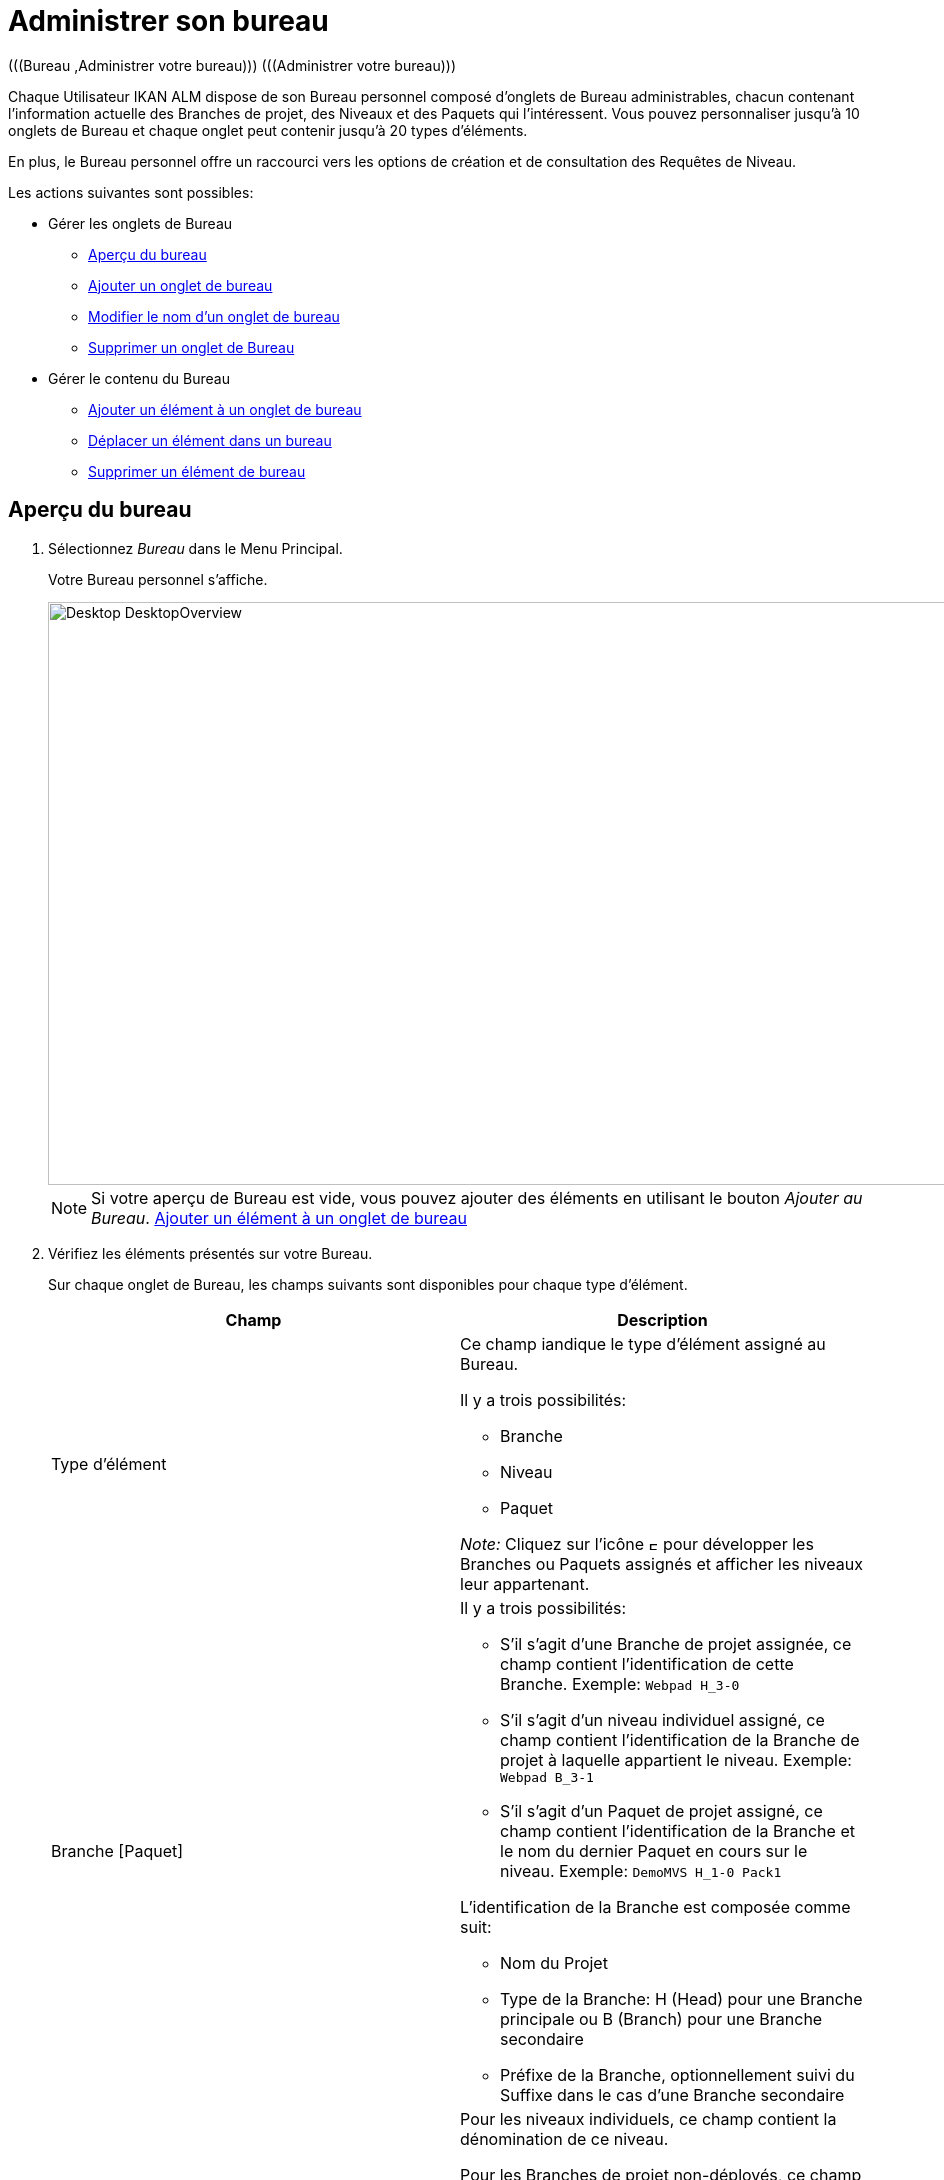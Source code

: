 // The imagesdir attribute is only needed to display images during offline editing. Antora neglects the attribute.
:imagesdir: ../images

[[_desktop_managedesktop]]
= Administrer son bureau 
(((Bureau ,Administrer votre bureau)))  (((Administrer votre bureau))) 

Chaque Utilisateur IKAN ALM dispose de son Bureau personnel composé d`'onglets de Bureau administrables, chacun contenant l`'information actuelle des Branches de projet, des Niveaux et des Paquets qui l`'intéressent.
Vous pouvez personnaliser jusqu`'à 10 onglets de Bureau et chaque onglet peut contenir jusqu`'à 20 types d'éléments.

En plus, le Bureau personnel offre un raccourci vers les options de création et de consultation des Requêtes de Niveau.

Les actions suivantes sont possibles:

* Gérer les onglets de Bureau
** <<Desktop_ManageDesktop.adoc#_managedesktop_desktopoverview,Aperçu du bureau>>
** <<Desktop_ManageDesktop.adoc#_managedesktop_addingtabs,Ajouter un onglet de bureau>>
** <<Desktop_ManageDesktop.adoc#_managedesktop_modifyingtabinformation,Modifier le nom d`'un onglet de bureau>>
** <<Desktop_ManageDesktop.adoc#_managedesktop_removingtabpage,Supprimer un onglet de Bureau>>
* Gérer le contenu du Bureau
** <<Desktop_ManageDesktop.adoc#_managedesktop_addingelements,Ajouter un élément à un onglet de bureau>>
** <<Desktop_ManageDesktop.adoc#_managedesktop_arrangingelements,Déplacer un élément dans un bureau>>
** <<Desktop_ManageDesktop.adoc#_managedesktop_removingelements,Supprimer un élément de bureau>>

[[_managedesktop_desktopoverview]]
== Aperçu du bureau
(((Bureau ,Aperçu))) 

. Sélectionnez _Bureau_ dans le Menu Principal.
+
Votre Bureau personnel s`'affiche.
+
image::Desktop-DesktopOverview.png[,938,583] 
+

[NOTE]
====
Si votre aperçu de Bureau est vide, vous pouvez ajouter des éléments en utilisant le bouton __Ajouter au Bureau__. <<Desktop_ManageDesktop.adoc#_managedesktop_addingelements,Ajouter un élément à un onglet de bureau>>
====
. Vérifiez les éléments présentés sur votre Bureau.
+
Sur chaque onglet de Bureau, les champs suivants sont disponibles pour chaque type d`'élément.
+

[cols="1,1", frame="topbot", options="header"]
|===
| Champ
| Description

|Type d`'élément
a|Ce champ iandique le type d`'élément assigné au Bureau.

Il y a trois possibilités:

* Branche
* Niveau
* Paquet

_Note:_ Cliquez sur l`'icône image:icons/ExpandProjectStream.gif[,10,10]  pour développer les Branches ou Paquets assignés et afficher les niveaux leur appartenant.

|Branche [Paquet]
a|Il y a trois possibilités:

* S`'il s`'agit d`'une Branche de projet assignée, ce champ contient l`'identification de cette Branche. Exemple: `Webpad H_3-0`
* S`'il s`'agit d`'un niveau individuel assigné, ce champ contient l`'identification de la Branche de projet à laquelle appartient le niveau. Exemple: `Webpad B_3-1`
* S`'il s`'agit d`'un Paquet de projet assigné, ce champ contient l`'identification de la Branche et le nom du dernier Paquet en cours sur le niveau. Exemple: `DemoMVS H_1-0 Pack1`

L`'identification de la Branche est composée comme suit:

* Nom du Projet
* Type de la Branche: H (Head) pour une Branche principale ou B (Branch) pour une Branche secondaire
* Préfixe de la Branche, optionnellement suivi du Suffixe dans le cas d`'une Branche secondaire

|Niveau
|Pour les niveaux individuels, ce champ contient la dénomination de ce niveau.

Pour les Branches de projet non-déployés, ce champ contient le nom de niveau le plus élevé appartenant à cette Branche de projet.
Logiquement, il s`'agit alors du Niveau de Production.

Dans le cas d`'un Niveau optionnel, l`'icône image:icons/optional.gif[,15,15] _Optionnel_ sera affiché devant la dénomination du Niveau.

|Début prochaine Requête prévue le
a|Pour les Niveaux de Construction auxquels un Plan horaire est associé, ce champ affiche le moment probable de l`'exécution de la prochaine Requête de Niveau.

La Requête de Niveau ne sera pas exécutée, si:

* le code n`'a pas été modifié,
* le Planificateur est désactivé.

Pour les autres niveaux, ce champ reste vide.

|Dernière Requête de niveau
a|Ce champ contient l`'information suivante concernant la dernière requête du niveau affiché:

* Les icônes indiquant le statut de la dernière requête de ce niveau:
** image:icons/succes.gif[,15,15]  Réussie
** image:icons/warning.gif[,15,15]  Avertissement
** image:icons/run.gif[,15,15]  (Exécution)
** image:icons/fail.gif[,15,15]  Échouée
** image:icons/waiting_approval.gif[,15,15]  En attente de Pré-approbation ou de Post-approbation
** image:icons/waiting_datetime.gif[,15,15]  En attente de l`'heure d`'exécution
** image:icons/reject.gif[,15,15]  Rejetée
** image:icons/cancelled.gif[,15,15]  Annulée
** image:icons/aborted.gif[,15,15]  Interrompue

* La Balise RCV (correspondant au modèle de balise) et le moment, date et heure, pour les requêtes ayant reçu le statut __Réussie__, _Échouée_ ou __Avertissement__.
+
Ces indications sont présentées comme des liens.
Cliquez sur un lien pour afficher l`'aperçu détaillé de la Requête de Niveau sélectionnée. 

* Le lien (image:icons/desktop_link.gif[,22,11] ) vers l`'écran __Aperçu des requêtes de niveau__. Si vous utilisez ce lien, le nom du Projet et le nom du Niveau seront déjà pré-saisis dans le panneau des critères de recherche. 

|Dernière Requête réussie
|Ce champ contient la Balise RCV (correspondant au modèle de balise) et le moment, date et heure, de la dernière requête réussie pour le niveau sélectionné.

Ces indications sont présentées comme des liens.
Cliquez sur un lien pour afficher l`'aperçu détaillé de la Requête de Niveau sélectionnée. 

|Action
a|Ce champ contient les icônes d`'action disponibles pour ce niveau:

* image:icons/request.gif[,15,15] : S`'il s`'agit d`'un Niveau de Construction, cette icône permet de créer une Requête de Niveau qui lancera une Construction. Si un horaire est défini pour le Niveau de Construction, il s`'agit d`'une Construction __forcée__. Si aucun horaire n`'est défini pour le Niveau de Construction, il s`'agit d`'une Construction __demandée__. 
+
S`'il s`'agit d`'un Niveau de Test ou de Production, cette icône permet la création d`'une Requête de Niveau. 

* image:icons/requestPlus.gif[,15,15] : Cette icône (uniquement disponible pour les Niveaux de Construction) permet la création d`'une Requête de Niveau qui lancera une nouvelle Construction. L`'écran de création d`'une Requête de Niveau affichera de l`'information supplémentaire concernant les modifications depuis la dernière Requête de Niveau. Si un horaire est défini pour le Niveau de Construction, il s`'agit d`'une Construction __forcée+__. Si aucun horaire n`'est défini pour le Niveau de Construction, il s`'agit d`'une Construction __demandée+__. 
+
* image:icons/rollback.gif[,15,15] : Cette icône (uniquement disponible pour les niveaux de Test et de Production) permet la création d`'une Requête de Niveau qui lancera la restauration d`'une construction précédente pour ce niveau. 

|Message
a|S`'il s`'avère impossible de définir une requête sur un niveau spécifique, la raison sera affichée dans ce champ.
Pour l`'explication des messages d`'erreur, se référer au tableau détaillé ci-dessous.

* _Requête de niveau en attente pour ce niveau et cette branche_
+
Ce message est affiché lorsqu`'une Requête de Niveau s`'exécute ou lorsqu`'elle est en attente d`'approbation.
+
Il faut attendre l`'achèvement de la Requête de Niveau en cours avant de pouvoir définir une nouvelle Requête de Niveau pour ce niveau.
* _Le niveau est verrouillé_
+
Il est impossible de définir des Requêtes de Niveau pour des niveaux verrouillés.
+
Vous (ou votre Chef de projet) devez auditer le projet afin de déverrouiller le niveau avant que vous ne puissiez définir des requêtes pour ce niveau. 
* _Vous ne pouvez pas définir de requêtes de niveau_
+
Si votre code Utilisateur ne dispose pas des droits d`'accès appropriés, vous ne pourrez pas définir des Requêtes de Niveau.
+
Vous devez soit vous connecter avec un Identifiant Utilisateur ayant le droit de lancer des Requêtes de Niveau, soit demander à un Administrateur global d`'accorder ce droit à votre Identifiant Utilisateur. 
* _Le projet est verrouillé_
+
Il est impossible de définir des Requêtes de Niveau pour des Projets verrouillés.
+
Vous (ou votre Chef de projet) devez d`'abord déverrouiller le Projet en cliquant sur le lien _Déverrouiller_ sur l`'écran _Aperçu des Projets_ ou __Modifier
le projet__. 
* _La branche est verrouillée_
+
Il est impossible de définir des Requêtes de Niveau pour des Branches verrouillées.
+
Vous (ou votre Chef de projet) devez d`'abord déverrouiller la Branche en sélectionnant _Déverrouiller_ dans l`'écran _Modifier la branche principale ou secondaire_ ou dans l`'écran __Aperçu des Branches__. 
* _La branche est figée_
+
Il est impossible de définir des Requêtes de Niveau de construction pour des Branches figées.
+
Vous (ou votre Chef de projet) devez d`'abord défiger la Branche en sélectionnant un autre statut du menu déroulant _Statut_ sur l`'écran __Modifier la branche principale ou secondaire__. 

|image:icons/delete.gif[,15,15]  (Retirer)
|Cliquez sur ce lien pour retirer l`'élément sélectionné de votre onglet de Bureau.
|===

. Cliquez sur le bouton _Actualiser_ si vous voulez vérifier le statut changeant de l`'information sur votre Bureau.
+
L`'écran sera actualisé chaque fois que vous cliquez sur le bouton _Actualiser_.
+

[NOTE]
====
Si l`'option__ Actualisation
automatique __est activée, le Bureau sera actualisé en fonction du délai de rafraîchissement défini dans les Paramètres Système. <<UserInterface.adoc#_desktop_autorefresh,Actualisation automatique>>
====
. Cliquez sur le bouton _Ajouter au Bureau_ pour ouvrir la fenêtre _Ajouter au Bureau_ permettant d'ajouter d'autres éléments à votre Bureau.
+
<<Desktop_ManageDesktop.adoc#_desktop_managedesktop,Administrer son bureau>>

[[_managedesktop_addingtabs]]
== Ajouter un onglet de bureau 
(((Bureau ,Ajouter un onglet de bureau))) 

. Sélectionnez _Bureau_ dans le Menu Principal.
. Cliquez sur l`'onglet image:icons/icon_NewDesktop.gif[,16,16]  _Nouveau Bureau_.
+

[NOTE]
====
Vous pouvez également cliquer avec le bouton droit la dénomination de n`'importe lequel Onglet de bureau existant et sélectionner _Nouveau Bureau_ sur le menu.
====
+
L`'écran suivant s`'affiche:
+
image::Desktop-ManageDesktop-NewTabPage.png[,441,150] 
+
. Complétez les champs pour le nouvel onglet.
+
Les champs suivants sont disponibles:
+

[cols="1,1", frame="topbot", options="header"]
|===
| Champ
| Description

|Nom
|Saisissez le nom du nouvel onglet.

Par défaut, il est renseigné avec le numéro de l`'onglet de Bureau à suivre.

|Description
|Saisissez une description pour le nouvel onglet.
Cette description s`'affichera dès que le pointeur de la souris est positionné sur le nom de l`'onglet de Bureau.
|===

. Cliquez sur le bouton _Créer_ pour confirmer la création de l`'Onglet.
+
Vous pouvez également utiliser le bouton _Annuler_ pour retourner à l`'__Aperçu du bureau__ sans faire de modifications.

[[_managedesktop_modifyingtabinformation]]
== Modifier le nom d`'un onglet de bureau 
(((Bureau ,Modifier le nom d’un onglet de bureau))) 

. Sélectionnez _Bureau_ dans le Menu Principal.

. Cliquez deux fois sur la dénomination de l`'onglet de Bureau que vous voulez modifier.
+

[NOTE]
====
Vous pouvez également cliquez avec le bouton droit la dénomination de l`'onglet et sélectionner _Modifier
le Bureau_ sur le menu.
====
+
La fenêtre suivante s`'affiche:
+
image::Desktop-ManageDesktop-EditTabPageLabel.png[,454,167] 

. Modifiez les champs de l`'onglet.
+
Pour une description détaillée des champs disponibles, se référer à la section <<Desktop_ManageDesktop.adoc#_managedesktop_addingtabs,Ajouter un onglet de bureau>>

. Cliquez sur le bouton _Sauvegarder_ pour sauvegarder vos modifications.
+
Vous pouvez également utiliser le bouton _Annuler_ pour retourner à l`'__Aperçu du bureau__ sans faire de modifications.


[[_managedesktop_removingtabpage]]
== Supprimer un onglet de Bureau 
(((Bureau ,Supprimer un onglet de bureau))) 

Cliquez sur le bouton image:icons/icon_removeDesktop.gif[,15,14] __ Supprimer
le Bureau__, pour supprimer un Onglet de bureau.

[NOTE]
====
Vous pouvez également cliquez avec le bouton droit la dénomination de l`'Onglet et sélectionner _Supprimer
le Bureau_ sur le menu.
====

L`'écran suivant s`'affiche:

image::Desktop-ManageDesktop-RemoveTabPage.png[,454,147] 

Confirmez ou annulez la suppression de l`'onglet.

[[_managedesktop_addingelements]]
== Ajouter un élément à un onglet de bureau 
(((Bureau ,Ajouter un élément à un onglet de bureau))) 

. Sélectionnez _Bureau_ dans le Menu Principal.

. Sélectionnez l`'onglet auquel vous voulez ajouter des éléments.
+
L`'aperçu de bureau pour l`'onglet sélectionné s`'affiche.
+

[NOTE]
====
Si vous voulez ajouter des éléments à un nouvel onglet, vous devez d`'abord créer cet onglet. <<Desktop_ManageDesktop.adoc#_managedesktop_addingtabs,Ajouter un onglet de bureau>>
====

. Accédez à l`'écran __Ajouter au Bureau__.
+
Cliquez sur le bouton _Ajouter au Bureau_ en-dessous du panneau __Aperçu du Bureau__, ou cliquez dans l`'aperçu avec le bouton droit et sélectionnez _Ajouter
au Bureau_ sur le menu.
+
L`'écran suivant s`'affiche:
+
image::Desktop-ManageDesktop.png[,905,456] 
+
. Définissez les critères de recherche dans le panneau __Rechercher des Branches__.
+
Si vous ne trouvez pas immédiatement les éléments que vous voulez ajouter, vous pouvez utiliser le panneau de recherche dans la partie gauche de la fenêtre.
+
Les critères de recherche suivants sont disponibles:
+

[cols="1,1", frame="topbot", options="header"]
|===
| Critères de recherche
| Description

|Nom de Projet
|Sélectionnez le nom du Projet pour lequel vous voulez afficher les Branches.

|Référentiel
|Sélectionnez le nom du Référentiel de Contrôle de Version.

|Type de Projet
|Sélectionnez le type de Projet: Édition versions ou Paquets.

|Type de Branche
|Indiquez le type de Branche: Branche Principale ou Branche secondaire.

|Situation
a|Sélectionnez le statut de la Branche:

* En construction
* Planifié
* En développement
* En test
* Stable
* Généralement disponible
* Figé
* Fermé

|Verrouillée
|Indiquez si vous voulez afficher les Branches verrouillées ou non.

|Montrer les Branches cachées
|Indiquez si vous voulez afficher les Branches cachées ou non.

|Montrer les Paquets cachés
|Indiquez si vous voulez afficher les Paquets cachés ou non.
|===
+
La liste des éléments affichée dans la structure arborescente à droite se limitera aux Branches correspondant aux critères de recherche définis.
+
Cliquez sur le bouton _Réinitialiser_ pour nettoyer les champs de recherche

. Sélectionnez les éléments que vous voulez ajouter.
+
Sélectionnez, dans la structure arborescente à droite, la Branche, le Niveau ou le Paquet que vous voulez ajouter et cliquez sur le bouton __Ajouter au Bureau__.
+

.. Ajouter une Branche de projet complète
+
Ouvrez l`'arborescence du projet correspondant en cliquant sur l`'icône image:icons/ExpandProjectStream.gif[,10,10]  ou sur la ligne du projet pour développer et afficher les Branches lui appartenant.
Cochez la branche que vous souhaitez ajouter et cliquez sur le bouton __Ajouter
au Bureau__.
+
Si vous ajoutez une Branche de projet à votre Bureau, tous les niveaux appartenant à cette Branche seront également disponibles.

.. Ajouter un niveau individuel
+
Ouvrez l`'arborescence de la Branche du projet correspondante en cliquant sur l`'icône image:icons/ExpandProjectStream.gif[,10,10]  ou sur la ligne du projet pour développer et afficher les Niveaux (et les Paquets) lui appartenant.
Cochez le(s) Niveau(x) que vous souhaitez ajouter et cliquez sur le bouton __Ajouter au Bureau__.

.. Ajouter un Paquet
+
Ouvrez l`'arborescence de la Branche du projet correspondante en cliquant sur l`'icône image:icons/ExpandProjectStream.gif[,10,10]  ou sur la ligne du projet pour développer et afficher les Paquets (et les Niveaux) lui appartenant.
Cochez le(s) Paquet(s) que vous souhaitez ajouter et cliquez sur le bouton __Ajouter au Bureau__.
+
Si vous ajoutez un Paquet à votre Bureau, tous les niveaux appartenant à la Branche de ce Paquet seront également disponibles.
+
Exemple de la sélection d`'un Paquet et d`'une Branche:
+
image::Desktop-ManageDesktop-Example1.png[,907,463] 
+
Par ces actions, l`'affichage de l`'onglet du Bureau sous-jacent est actualisé avec les nouveaux éléments. 
+

[NOTE]
====
Vous pouvez sélectionnez plusieurs Branches, Niveaux et Paquets à la fois.

Vous pouvez ajouter jusqu`'à 20 éléments à chacun de vos onglets de Bureau.

Si vous ajoutez une Branche ou un Paquet contenant plusieurs Niveaux, cette Branche ou ce Paquet est considéré comme étant un seul élément.
====

. Cliquez sur le bouton _Fermer_ pour retourner à l`'__Aperçu du Bureau__.


[[_managedesktop_arrangingelements]]
== Déplacer un élément dans un bureau 
(((Bureau ,Déplacer un élément dans un bureau))) 

Pour modifier l`'ordre des éléments, il faut sélectionner l`'élément avec la souris et, en gardant le bouton de la souris enfoncé, le déplacer à l`'endroit de votre choix entre les autres éléments de l`'onglet.
Vous pouvez sélectionner plusieurs éléments à la fois en utilisant les touches _SHIFT_ et __CTRL__.

[NOTE]
====
La ligne orange indique la position cible des éléments sélectionnés.
Pendant le déplacement d`'un élément, un bandeau vert indique un positionnement compatible, un bandeau rouge indique un positionnement incompatible.
====

Exemple d`'un déplacement en cours:


image::Desktop-ManageDesktop-Rearranging.png[,899,314] 


[[_managedesktop_removingelements]]
== Supprimer un élément de bureau 
(((Bureau ,Supprimer un élément de bureau))) 

Pour retirer une Branche, un Niveau ou un Paquet, cliquez le bouton image:icons/remove.gif[,15,15] _Retirer_ à droite de l`'élément.

L`'élément sera immédiatement retiré de l`'__Aperçu
du Bureau__.
